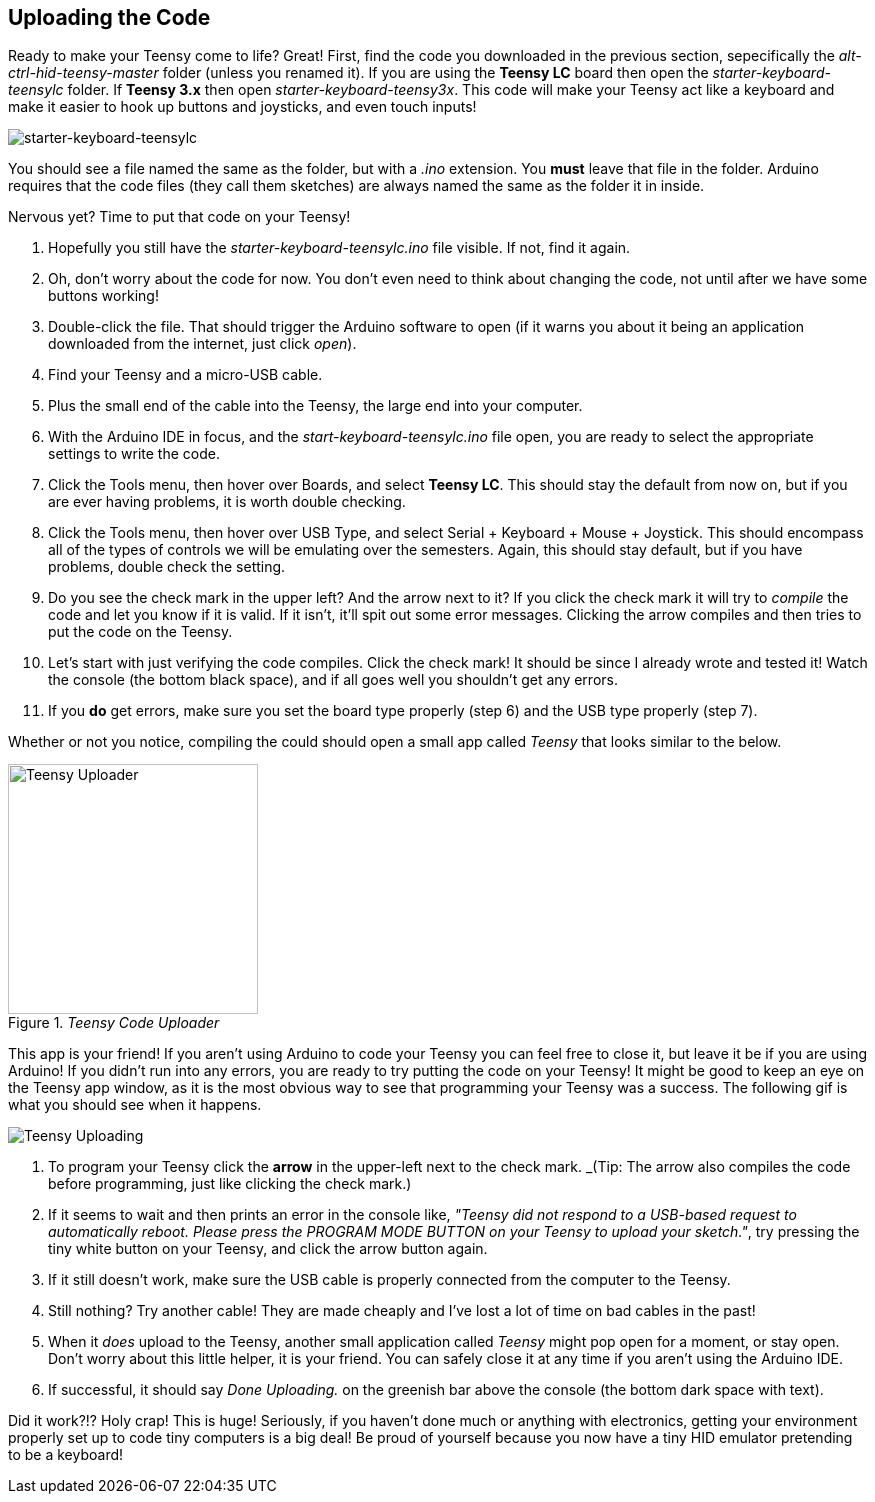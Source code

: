 == Uploading the Code
// Basedir assets & images.
:imagesdir: ../assets/images

Ready to make your Teensy come to life? Great! First, find the code you downloaded in the previous section, sepecifically the _alt-ctrl-hid-teensy-master_ folder (unless you renamed it). If you are using the *Teensy LC* board then open the _starter-keyboard-teensylc_ folder. If *Teensy 3.x* then open _starter-keyboard-teensy3x_. This code will make your Teensy act like a keyboard and make it easier to hook up buttons and joysticks, and even touch inputs!

image:files-starter-teensylc.png[starter-keyboard-teensylc]

You should see a file named the same as the folder, but with a _.ino_ extension. You **must** leave that file in the folder. Arduino requires that the code files (they call them sketches) are always named the same as the folder it in inside.

Nervous yet? Time to put that code on your Teensy!

. Hopefully you still have the _starter-keyboard-teensylc.ino_ file visible. If not, find it again.
. Oh, don't worry about the code for now. You don't even need to think about changing the code, not until after we have some buttons working!
. Double-click the file. That should trigger the Arduino software to open (if it warns you about it being an application downloaded from the internet, just click _open_).
. Find your Teensy and a micro-USB cable.
. Plus the small end of the cable into the Teensy, the large end into your computer.
. With the Arduino IDE in focus, and the _start-keyboard-teensylc.ino_ file open, you are ready to select the appropriate settings to write the code.
. Click the Tools menu, then hover over Boards, and select **Teensy LC**. This should stay the default from now on, but if you are ever having problems, it is worth double checking.
. Click the Tools menu, then hover over USB Type, and select Serial + Keyboard + Mouse + Joystick. This should encompass all of the types of controls we will be emulating over the semesters. Again, this should stay default, but if you have problems, double check the setting.
. Do you see the check mark in the upper left? And the arrow next to it? If you click the check mark it will try to _compile_ the code and let you know if it is valid. If it isn't, it'll spit out some error messages. Clicking the arrow compiles and then tries to put the code on the Teensy.
. Let's start with just verifying the code compiles. Click the check mark! It should be since I already wrote and tested it! Watch the console (the bottom black space), and if all goes well you shouldn't get any errors.
. If you **do** get errors, make sure you set the board type properly (step 6) and the USB type properly (step 7).

Whether or not you notice, compiling the could should open a small app called _Teensy_ that looks similar to the below.

._Teensy Code Uploader_
image::teensy-uploader.png[Teensy Uploader, height=250, align=center]

This app is your friend! If you aren't using Arduino to code your Teensy you can feel free to close it, but leave it be if you are using Arduino! If you didn't run into any errors, you are ready to try putting the code on your Teensy! It might be good to keep an eye on the Teensy app window, as it is the most obvious way to see that programming your Teensy was a success. The following gif is what you should see when it happens.

image::teensy-upload.gif[Teensy Uploading, align=center]

. To program your Teensy click the **arrow** in the upper-left next to the check mark. _(Tip: The arrow also compiles the code before programming, just like clicking the check mark.)
. If it seems to wait and then prints an error in the console like, _"Teensy did not respond to a USB-based request to automatically reboot. Please press the PROGRAM MODE BUTTON on your Teensy to upload your sketch."_, try pressing the tiny white button on your Teensy, and click the arrow button again.
. If it still doesn't work, make sure the USB cable is properly connected from the computer to the Teensy.
. Still nothing? Try another cable! They are made cheaply and I've lost a lot of time on bad cables in the past!
. When it _does_ upload to the Teensy, another small application called _Teensy_ might pop open for a moment, or stay open. Don't worry about this little helper, it is your friend. You can safely close it at any time if you aren't using the Arduino IDE.
. If successful, it should say _Done Uploading._ on the greenish bar above the console (the bottom dark space with text).

Did it work?!? Holy crap! This is huge! Seriously, if you haven't done much or anything with electronics, getting your environment properly set up to code tiny computers is a big deal! Be proud of yourself because you now have a tiny HID emulator pretending to be a keyboard!